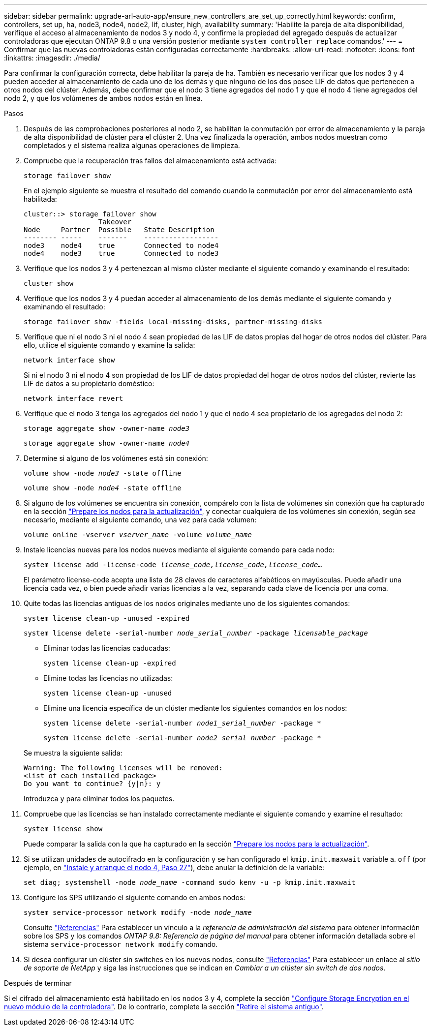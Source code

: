 ---
sidebar: sidebar 
permalink: upgrade-arl-auto-app/ensure_new_controllers_are_set_up_correctly.html 
keywords: confirm, controllers, set up, ha, node3, node4, node2, lif, cluster, high, availability 
summary: 'Habilite la pareja de alta disponibilidad, verifique el acceso al almacenamiento de nodos 3 y nodo 4, y confirme la propiedad del agregado después de actualizar controladoras que ejecutan ONTAP 9.8 o una versión posterior mediante `system controller replace` comandos.' 
---
= Confirmar que las nuevas controladoras están configuradas correctamente
:hardbreaks:
:allow-uri-read: 
:nofooter: 
:icons: font
:linkattrs: 
:imagesdir: ./media/


[role="lead"]
Para confirmar la configuración correcta, debe habilitar la pareja de ha. También es necesario verificar que los nodos 3 y 4 pueden acceder al almacenamiento de cada uno de los demás y que ninguno de los dos posee LIF de datos que pertenecen a otros nodos del clúster. Además, debe confirmar que el nodo 3 tiene agregados del nodo 1 y que el nodo 4 tiene agregados del nodo 2, y que los volúmenes de ambos nodos están en línea.

.Pasos
. Después de las comprobaciones posteriores al nodo 2, se habilitan la conmutación por error de almacenamiento y la pareja de alta disponibilidad de clúster para el clúster 2. Una vez finalizada la operación, ambos nodos muestran como completados y el sistema realiza algunas operaciones de limpieza.
. Compruebe que la recuperación tras fallos del almacenamiento está activada:
+
`storage failover show`

+
En el ejemplo siguiente se muestra el resultado del comando cuando la conmutación por error del almacenamiento está habilitada:

+
....
cluster::> storage failover show
                  Takeover
Node     Partner  Possible   State Description
-------- -----    -------    ------------------
node3    node4    true       Connected to node4
node4    node3    true       Connected to node3
....
. Verifique que los nodos 3 y 4 pertenezcan al mismo clúster mediante el siguiente comando y examinando el resultado:
+
`cluster show`

. Verifique que los nodos 3 y 4 puedan acceder al almacenamiento de los demás mediante el siguiente comando y examinando el resultado:
+
`storage failover show -fields local-missing-disks, partner-missing-disks`

. Verifique que ni el nodo 3 ni el nodo 4 sean propiedad de las LIF de datos propias del hogar de otros nodos del clúster. Para ello, utilice el siguiente comando y examine la salida:
+
`network interface show`

+
Si ni el nodo 3 ni el nodo 4 son propiedad de los LIF de datos propiedad del hogar de otros nodos del clúster, revierte las LIF de datos a su propietario doméstico:

+
`network interface revert`

. Verifique que el nodo 3 tenga los agregados del nodo 1 y que el nodo 4 sea propietario de los agregados del nodo 2:
+
`storage aggregate show -owner-name _node3_`

+
`storage aggregate show -owner-name _node4_`

. Determine si alguno de los volúmenes está sin conexión:
+
`volume show -node _node3_ -state offline`

+
`volume show -node _node4_ -state offline`

. Si alguno de los volúmenes se encuentra sin conexión, compárelo con la lista de volúmenes sin conexión que ha capturado en la sección link:prepare_nodes_for_upgrade.html["Prepare los nodos para la actualización"], y conectar cualquiera de los volúmenes sin conexión, según sea necesario, mediante el siguiente comando, una vez para cada volumen:
+
`volume online -vserver _vserver_name_ -volume _volume_name_`

. Instale licencias nuevas para los nodos nuevos mediante el siguiente comando para cada nodo:
+
`system license add -license-code _license_code,license_code,license_code…_`

+
El parámetro license-code acepta una lista de 28 claves de caracteres alfabéticos en mayúsculas. Puede añadir una licencia cada vez, o bien puede añadir varias licencias a la vez, separando cada clave de licencia por una coma.

. Quite todas las licencias antiguas de los nodos originales mediante uno de los siguientes comandos:
+
`system license clean-up -unused -expired`

+
`system license delete -serial-number _node_serial_number_ -package _licensable_package_`

+
--
** Eliminar todas las licencias caducadas:
+
`system license clean-up -expired`

** Elimine todas las licencias no utilizadas:
+
`system license clean-up -unused`

** Elimine una licencia específica de un clúster mediante los siguientes comandos en los nodos:
+
`system license delete -serial-number _node1_serial_number_ -package *`

+
`system license delete -serial-number _node2_serial_number_ -package *`



--
+
Se muestra la siguiente salida:

+
....
Warning: The following licenses will be removed:
<list of each installed package>
Do you want to continue? {y|n}: y
....
+
Introduzca `y` para eliminar todos los paquetes.

. Compruebe que las licencias se han instalado correctamente mediante el siguiente comando y examine el resultado:
+
`system license show`

+
Puede comparar la salida con la que ha capturado en la sección link:prepare_nodes_for_upgrade.html["Prepare los nodos para la actualización"].

. Si se utilizan unidades de autocifrado en la configuración y se han configurado el `kmip.init.maxwait` variable a. `off` (por ejemplo, en link:install_boot_node4.html#step27["Instale y arranque el nodo 4, Paso 27"]), debe anular la definición de la variable:
+
`set diag; systemshell -node _node_name_ -command sudo kenv -u -p kmip.init.maxwait`



. [[step13]]Configure los SPS utilizando el siguiente comando en ambos nodos:
+
`system service-processor network modify -node _node_name_`

+
Consulte link:other_references.html["Referencias"] Para establecer un vínculo a la _referencia de administración del sistema_ para obtener información sobre los SPS y los comandos _ONTAP 9.8: Referencia de página del manual_ para obtener información detallada sobre el sistema `service-processor network modify` comando.

. Si desea configurar un clúster sin switches en los nuevos nodos, consulte link:other_references.html["Referencias"] Para establecer un enlace al _sitio de soporte de NetApp_ y siga las instrucciones que se indican en _Cambiar a un clúster sin switch de dos nodos_.


.Después de terminar
Si el cifrado del almacenamiento está habilitado en los nodos 3 y 4, complete la sección link:set_up_storage_encryption_new_module.html["Configure Storage Encryption en el nuevo módulo de la controladora"]. De lo contrario, complete la sección link:decommission_old_system.html["Retire el sistema antiguo"].
